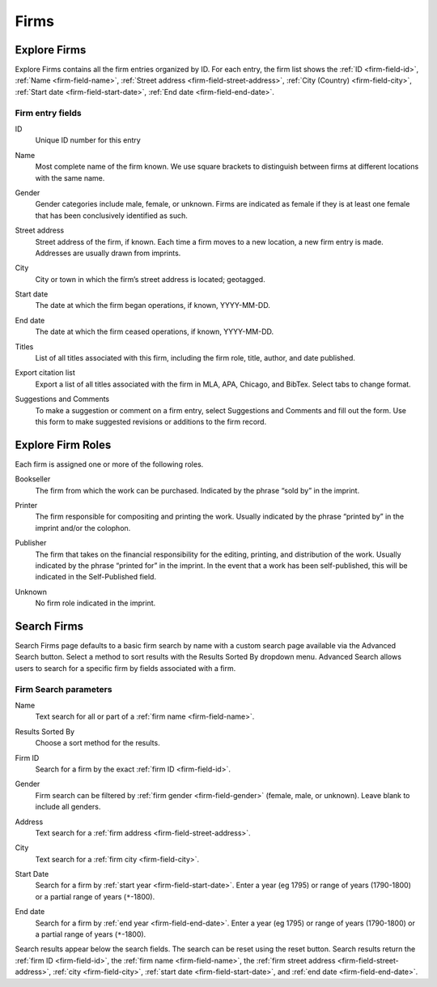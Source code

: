 .. _firms:

Firms
=====

Explore Firms
-------------

Explore Firms contains all the firm entries organized by ID. For each entry, the firm list shows the :ref:`ID <firm-field-id>`, :ref:`Name <firm-field-name>`, :ref:`Street address <firm-field-street-address>`, :ref:`City (Country) <firm-field-city>`, :ref:`Start date <firm-field-start-date>`, :ref:`End date <firm-field-end-date>`.

Firm entry fields
^^^^^^^^^^^^^^^^^

.. _firm-field-id:

ID
  Unique ID number for this entry

.. _firm-field-name:

Name
  Most complete name of the firm known. We use square brackets to distinguish between firms at different locations with the same name. 

.. _firm-field-gender:

Gender
	Gender categories include male, female, or unknown. Firms are indicated as female if they is at least one female that has been conclusively identified as such. 

.. _firm-field-street-address:

Street address
  Street address of the firm, if known. Each time a firm moves to a new location, a new firm entry is made. Addresses are usually drawn from imprints. 

.. _firm-field-city:

City
  City or town in which the firm’s street address is located; geotagged.

.. _firm-field-start-date:

Start date
  The date at which the firm began operations, if known, YYYY-MM-DD.

.. _firm-field-end-date:

End date
  The date at which the firm ceased operations, if known, YYYY-MM-DD.

.. _firm-field-titles:

Titles
  List of all titles associated with this firm, including the firm role, title, author, and date published.

.. _firm-field-export-citation-list:

Export citation list
	Export a list of all titles associated with the firm in MLA, APA, Chicago, and BibTex. Select tabs to change format. 

.. _firm-field-suggestions-and-comments:
 
Suggestions and Comments
	To make a suggestion or comment on a firm entry, select Suggestions and Comments and fill out the form. Use this form to make suggested revisions or additions to the firm record. 


.. _firm-field-roles:

Explore Firm Roles
------------------

Each firm is assigned one or more of the following roles.

.. _firm-field-role-bookseller:

Bookseller
  The firm from which the work can be purchased. Indicated by the phrase “sold by” in the imprint.

.. _firm-field-role-printer:

Printer
  The firm responsible for compositing and printing the work. Usually indicated by the phrase “printed by” in the imprint and/or the colophon.

.. _firm-field-role-publisher:

Publisher
  The firm that takes on the financial responsibility for the editing, printing, and distribution of the work. Usually indicated by the phrase “printed for” in the imprint. In the event that a work has been self-published, this will be indicated in the Self-Published field.

.. _firm-field-role-unknown:

Unknown
  No firm role indicated in the imprint.

Search Firms
-------------

Search Firms page defaults to a basic firm search by name with a custom search page available via the Advanced Search button. Select a method to sort results with the Results Sorted By dropdown menu. Advanced Search allows users to search for a specific firm by fields associated with a firm.

Firm Search parameters
^^^^^^^^^^^^^^^^^^^^^^

.. _firm-search-name:

Name
  Text search for all or part of a :ref:`firm name <firm-field-name>`.

.. _firm-search-results-sorted-by:

Results Sorted By
	Choose a sort method for the results.

.. _firm-search-id:

Firm ID
	Search for a firm by the exact :ref:`firm ID <firm-field-id>`.

.. _firm-search-gender:

Gender 
	Firm search can be filtered by :ref:`firm gender <firm-field-gender>` (female, male, or unknown). Leave blank to include all genders.

.. _firm-search-address:

Address
  Text search for a :ref:`firm address <firm-field-street-address>`.

.. _firm-search-city:

City
  Text search for a :ref:`firm city <firm-field-city>`.

.. _firm-search-start-date:

Start Date
  Search for a firm by :ref:`start year <firm-field-start-date>`. Enter a year (eg 1795) or range of years (1790-1800) or a partial range of years (``*``-1800).

.. _firm-search-end-date:

End date
  Search for a firm by :ref:`end year <firm-field-end-date>`. Enter a year (eg 1795) or range of years (1790-1800) or a partial range of years (``*``-1800).

Search results appear below the search fields. The search can be reset using the reset button. Search results return the :ref:`firm ID <firm-field-id>`, the :ref:`firm name <firm-field-name>`, the :ref:`firm street address <firm-field-street-address>`, :ref:`city <firm-field-city>`, :ref:`start date <firm-field-start-date>`, and :ref:`end date <firm-field-end-date>`.